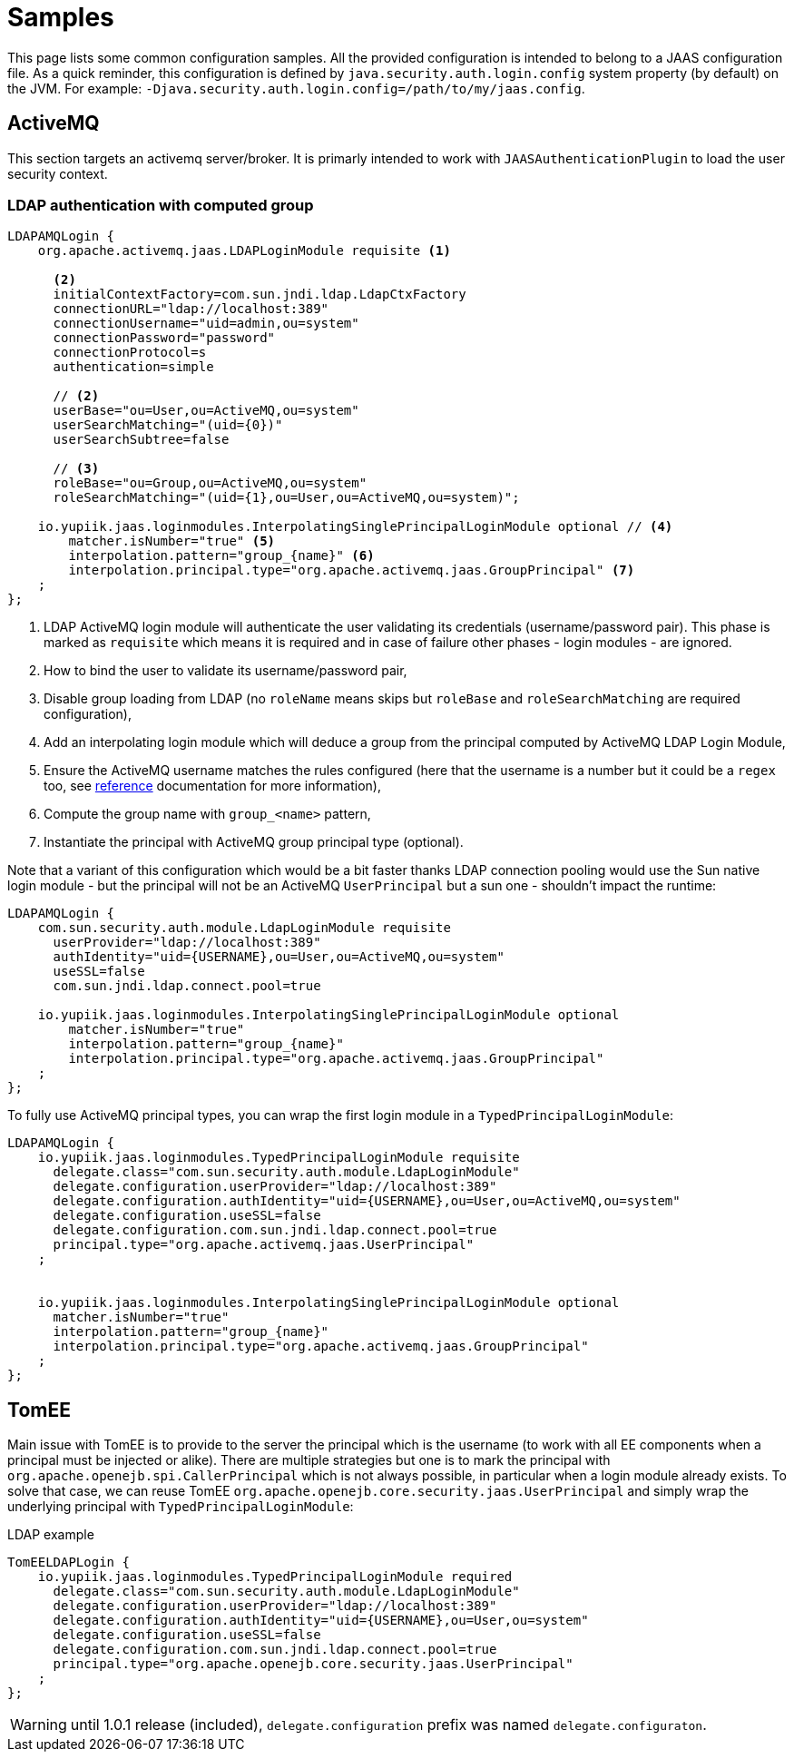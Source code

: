 = Samples
:minisite-index: 400
:minisite-index-title: Samples
:minisite-index-description: Sample configuration/usages.
:minisite-index-icon: play

This page lists some common configuration samples.
All the provided configuration is intended to belong to a JAAS configuration file.
As a quick reminder, this configuration is defined by `java.security.auth.login.config` system property (by default) on the JVM.
For example: `-Djava.security.auth.login.config=/path/to/my/jaas.config`.

== ActiveMQ

This section targets an activemq server/broker.
It is primarly intended to work with `JAASAuthenticationPlugin` to load the user security context.

=== LDAP authentication with computed group

[source,properties]
----
LDAPAMQLogin {
    org.apache.activemq.jaas.LDAPLoginModule requisite <1>

      <2>
      initialContextFactory=com.sun.jndi.ldap.LdapCtxFactory
      connectionURL="ldap://localhost:389"
      connectionUsername="uid=admin,ou=system"
      connectionPassword="password"
      connectionProtocol=s
      authentication=simple

      // <2>
      userBase="ou=User,ou=ActiveMQ,ou=system"
      userSearchMatching="(uid={0})"
      userSearchSubtree=false

      // <3>
      roleBase="ou=Group,ou=ActiveMQ,ou=system"
      roleSearchMatching="(uid={1},ou=User,ou=ActiveMQ,ou=system)";

    io.yupiik.jaas.loginmodules.InterpolatingSinglePrincipalLoginModule optional // <4>
        matcher.isNumber="true" <5>
        interpolation.pattern="group_{name}" <6>
        interpolation.principal.type="org.apache.activemq.jaas.GroupPrincipal" <7>
    ;
};
----
<.> LDAP ActiveMQ login module will authenticate the user validating its credentials (username/password pair). This phase is marked as `requisite` which means it is required and in case of failure other phases - login modules - are ignored.
<.> How to bind the user to validate its username/password pair,
<.> Disable group loading from LDAP (no `roleName` means skips but `roleBase` and `roleSearchMatching` are required configuration),
<.> Add an interpolating login module which will deduce a group from the principal computed by ActiveMQ LDAP Login Module,
<.> Ensure the ActiveMQ username matches the rules configured (here that the username is a number but it could be a `regex` too, see xref:login-modules.adoc[reference] documentation for more information),
<.> Compute the group name with `group_<name>` pattern,
<.> Instantiate the principal with ActiveMQ group principal type (optional).

Note that a variant of this configuration which would be a bit faster thanks LDAP connection pooling would use the Sun native login module - but the principal will not be an ActiveMQ `UserPrincipal` but a sun one - shouldn't impact the runtime:

[source,properties]
----
LDAPAMQLogin {
    com.sun.security.auth.module.LdapLoginModule requisite
      userProvider="ldap://localhost:389"
      authIdentity="uid={USERNAME},ou=User,ou=ActiveMQ,ou=system"
      useSSL=false
      com.sun.jndi.ldap.connect.pool=true

    io.yupiik.jaas.loginmodules.InterpolatingSinglePrincipalLoginModule optional
        matcher.isNumber="true"
        interpolation.pattern="group_{name}"
        interpolation.principal.type="org.apache.activemq.jaas.GroupPrincipal"
    ;
};
----

To fully use ActiveMQ principal types, you can wrap the first login module in a `TypedPrincipalLoginModule`:

[source,properties]
----
LDAPAMQLogin {
    io.yupiik.jaas.loginmodules.TypedPrincipalLoginModule requisite
      delegate.class="com.sun.security.auth.module.LdapLoginModule"
      delegate.configuration.userProvider="ldap://localhost:389"
      delegate.configuration.authIdentity="uid={USERNAME},ou=User,ou=ActiveMQ,ou=system"
      delegate.configuration.useSSL=false
      delegate.configuration.com.sun.jndi.ldap.connect.pool=true
      principal.type="org.apache.activemq.jaas.UserPrincipal"
    ;


    io.yupiik.jaas.loginmodules.InterpolatingSinglePrincipalLoginModule optional
      matcher.isNumber="true"
      interpolation.pattern="group_{name}"
      interpolation.principal.type="org.apache.activemq.jaas.GroupPrincipal"
    ;
};
----

== TomEE

Main issue with TomEE is to provide to the server the principal which is the username (to work with all EE components when a principal must be injected or alike).
There are multiple strategies but one is to mark the principal with `org.apache.openejb.spi.CallerPrincipal` which is not always possible, in particular when a login module already exists.
To solve that case, we can reuse TomEE `org.apache.openejb.core.security.jaas.UserPrincipal` and simply wrap the underlying principal with `TypedPrincipalLoginModule`:

[source,properties]
.LDAP example
----
TomEELDAPLogin {
    io.yupiik.jaas.loginmodules.TypedPrincipalLoginModule required
      delegate.class="com.sun.security.auth.module.LdapLoginModule"
      delegate.configuration.userProvider="ldap://localhost:389"
      delegate.configuration.authIdentity="uid={USERNAME},ou=User,ou=system"
      delegate.configuration.useSSL=false
      delegate.configuration.com.sun.jndi.ldap.connect.pool=true
      principal.type="org.apache.openejb.core.security.jaas.UserPrincipal"
    ;
};
----

WARNING: until 1.0.1 release (included), `delegate.configuration` prefix was named `delegate.configuraton`.
